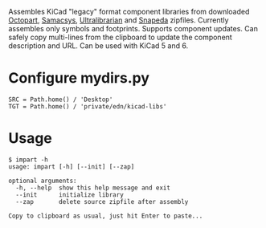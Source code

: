 #+OPTIONS: toc:nil author:nil email:nil

Assembles KiCad "legacy" format component libraries from downloaded
[[https://octopart.com/][Octopart]], [[https://componentsearchengine.com/][Samacsys]], [[https://app.ultralibrarian.com/search][Ultralibrarian]] and [[https://www.snapeda.com/home/][Snapeda]] zipfiles. Currently
assembles only symbols and footprints. Supports component updates. Can
safely copy multi-lines from the clipboard to update the component
description and URL. Can be used with KiCad 5 and 6.

* Configure mydirs.py

#+begin_example
SRC = Path.home() / 'Desktop'
TGT = Path.home() / 'private/edn/kicad-libs'
#+end_example

* Usage

#+begin_example
$ impart -h
usage: impart [-h] [--init] [--zap]

optional arguments:
  -h, --help  show this help message and exit
  --init      initialize library
  --zap       delete source zipfile after assembly

Copy to clipboard as usual, just hit Enter to paste...
#+end_example

